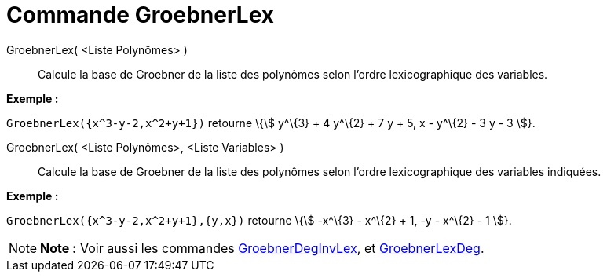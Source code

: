 = Commande GroebnerLex
:page-en: commands/GroebnerLex_Command
ifdef::env-github[:imagesdir: /fr/modules/ROOT/assets/images]

GroebnerLex( <Liste Polynômes> )::
  Calcule la base de Groebner de la liste des polynômes selon l'ordre lexicographique des variables.

[EXAMPLE]
====

*Exemple :*

`++GroebnerLex({x^3-y-2,x^2+y+1})++` retourne \{stem:[ y^\{3} + 4 y^\{2} + 7 y + 5, x - y^\{2} - 3 y - 3 ]}.

====

GroebnerLex( <Liste Polynômes>, <Liste Variables> )::
  Calcule la base de Groebner de la liste des polynômes selon l'ordre lexicographique des variables indiquées.

[EXAMPLE]
====

*Exemple :*

`++GroebnerLex({x^3-y-2,x^2+y+1},{y,x})++` retourne \{stem:[ -x^\{3} - x^\{2} + 1, -y - x^\{2} - 1 ]}.

====

[NOTE]
====

*Note :* Voir aussi les commandes xref:/commands/GroebnerDegInvLex.adoc[GroebnerDegInvLex], et
xref:/commands/GroebnerLexDeg.adoc[GroebnerLexDeg].

====
